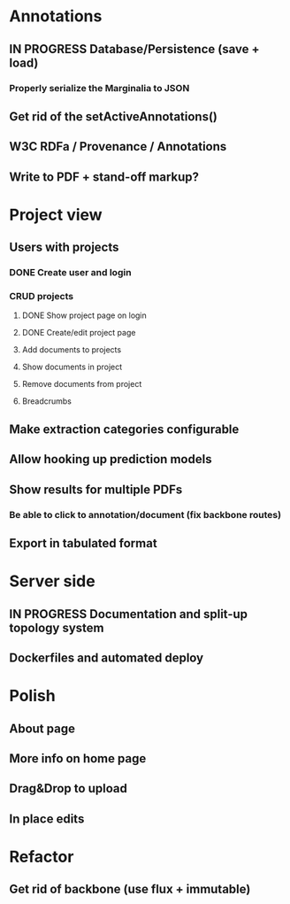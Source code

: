* Annotations
** IN PROGRESS Database/Persistence (save + load)
*** Properly serialize the Marginalia to JSON
** Get rid of the setActiveAnnotations()
** W3C RDFa / Provenance / Annotations
** Write to PDF + stand-off markup?
* Project view
** Users with projects
*** DONE Create user and login
*** CRUD projects
**** DONE Show project page on login
**** DONE Create/edit project page
**** Add documents to projects
**** Show documents in project
**** Remove documents from project
**** Breadcrumbs
** Make extraction categories configurable
** Allow hooking up prediction models
** Show results for multiple PDFs
*** Be able to click to annotation/document (fix backbone routes)
** Export in tabulated format
* Server side
** IN PROGRESS Documentation and split-up topology system
** Dockerfiles and automated deploy
* Polish
** About page
** More info on home page
** Drag&Drop to upload
** In place edits
* Refactor
** Get rid of backbone (use flux + immutable)
